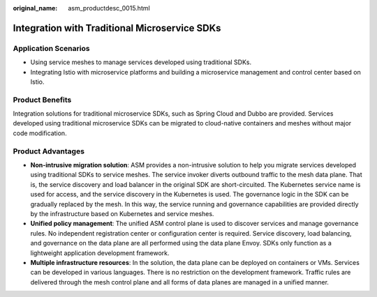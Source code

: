 :original_name: asm_productdesc_0015.html

.. _asm_productdesc_0015:

Integration with Traditional Microservice SDKs
==============================================

Application Scenarios
---------------------

-  Using service meshes to manage services developed using traditional SDKs.
-  Integrating Istio with microservice platforms and building a microservice management and control center based on Istio.

Product Benefits
----------------

Integration solutions for traditional microservice SDKs, such as Spring Cloud and Dubbo are provided. Services developed using traditional microservice SDKs can be migrated to cloud-native containers and meshes without major code modification.

Product Advantages
------------------

-  **Non-intrusive migration solution**: ASM provides a non-intrusive solution to help you migrate services developed using traditional SDKs to service meshes. The service invoker diverts outbound traffic to the mesh data plane. That is, the service discovery and load balancer in the original SDK are short-circuited. The Kubernetes service name is used for access, and the service discovery in the Kubernetes is used. The governance logic in the SDK can be gradually replaced by the mesh. In this way, the service running and governance capabilities are provided directly by the infrastructure based on Kubernetes and service meshes.
-  **Unified policy management**: The unified ASM control plane is used to discover services and manage governance rules. No independent registration center or configuration center is required. Service discovery, load balancing, and governance on the data plane are all performed using the data plane Envoy. SDKs only function as a lightweight application development framework.
-  **Multiple infrastructure resources**: In the solution, the data plane can be deployed on containers or VMs. Services can be developed in various languages. There is no restriction on the development framework. Traffic rules are delivered through the mesh control plane and all forms of data planes are managed in a unified manner.
